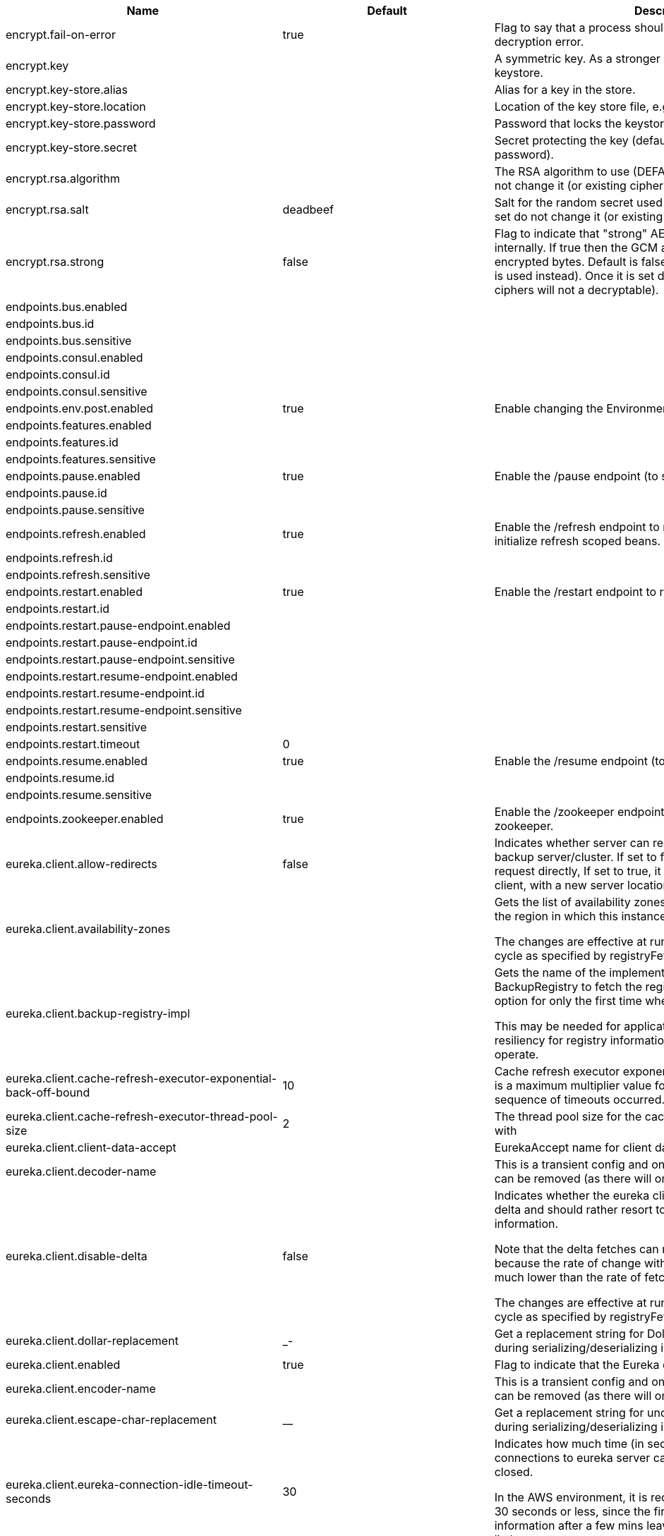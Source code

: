 |===
|Name | Default | Description

|encrypt.fail-on-error | true | Flag to say that a process should fail if there is an encryption or decryption
 error.

|encrypt.key |  | A symmetric key. As a stronger alternative consider using a keystore.

|encrypt.key-store.alias |  | Alias for a key in the store.

|encrypt.key-store.location |  | Location of the key store file, e.g. classpath:/keystore.jks.

|encrypt.key-store.password |  | Password that locks the keystore.

|encrypt.key-store.secret |  | Secret protecting the key (defaults to the same as the password).

|encrypt.rsa.algorithm |  | The RSA algorithm to use (DEFAULT or OEAP). Once it is set do not change it (or
 existing ciphers will not a decryptable).

|encrypt.rsa.salt | deadbeef | Salt for the random secret used to encrypt cipher text. Once it is set do not
 change it (or existing ciphers will not a decryptable).

|encrypt.rsa.strong | false | Flag to indicate that "strong" AES encryption should be used internally. If
 true then the GCM algorithm is applied to the AES encrypted bytes. Default is
 false (in which case "standard" CBC is used instead). Once it is set do not
 change it (or existing ciphers will not a decryptable).

|endpoints.bus.enabled |  | 

|endpoints.bus.id |  | 

|endpoints.bus.sensitive |  | 

|endpoints.consul.enabled |  | 

|endpoints.consul.id |  | 

|endpoints.consul.sensitive |  | 

|endpoints.env.post.enabled | true | Enable changing the Environment through a POST to /env.

|endpoints.features.enabled |  | 

|endpoints.features.id |  | 

|endpoints.features.sensitive |  | 

|endpoints.pause.enabled | true | Enable the /pause endpoint (to send Lifecycle.stop()).

|endpoints.pause.id |  | 

|endpoints.pause.sensitive |  | 

|endpoints.refresh.enabled | true | Enable the /refresh endpoint to refresh configuration and re-initialize refresh scoped beans.

|endpoints.refresh.id |  | 

|endpoints.refresh.sensitive |  | 

|endpoints.restart.enabled | true | Enable the /restart endpoint to restart the application context.

|endpoints.restart.id |  | 

|endpoints.restart.pause-endpoint.enabled |  | 

|endpoints.restart.pause-endpoint.id |  | 

|endpoints.restart.pause-endpoint.sensitive |  | 

|endpoints.restart.resume-endpoint.enabled |  | 

|endpoints.restart.resume-endpoint.id |  | 

|endpoints.restart.resume-endpoint.sensitive |  | 

|endpoints.restart.sensitive |  | 

|endpoints.restart.timeout | 0 | 

|endpoints.resume.enabled | true | Enable the /resume endpoint (to send Lifecycle.start()).

|endpoints.resume.id |  | 

|endpoints.resume.sensitive |  | 

|endpoints.zookeeper.enabled | true | Enable the /zookeeper endpoint to inspect the state of zookeeper.

|eureka.client.allow-redirects | false | Indicates whether server can redirect a client request to a backup server/cluster.
 If set to false, the server will handle the request directly, If set to true, it
 may send HTTP redirect to the client, with a new server location.

|eureka.client.availability-zones |  | Gets the list of availability zones (used in AWS data centers) for the region in
 which this instance resides.

 The changes are effective at runtime at the next registry fetch cycle as specified
 by registryFetchIntervalSeconds.

|eureka.client.backup-registry-impl |  | Gets the name of the implementation which implements BackupRegistry to fetch the
 registry information as a fall back option for only the first time when the eureka
 client starts.

 This may be needed for applications which needs additional resiliency for registry
 information without which it cannot operate.

|eureka.client.cache-refresh-executor-exponential-back-off-bound | 10 | Cache refresh executor exponential back off related property. It is a maximum
 multiplier value for retry delay, in case where a sequence of timeouts occurred.

|eureka.client.cache-refresh-executor-thread-pool-size | 2 | The thread pool size for the cacheRefreshExecutor to initialise with

|eureka.client.client-data-accept |  | EurekaAccept name for client data accept

|eureka.client.decoder-name |  | This is a transient config and once the latest codecs are stable, can be removed
 (as there will only be one)

|eureka.client.disable-delta | false | Indicates whether the eureka client should disable fetching of delta and should
 rather resort to getting the full registry information.

 Note that the delta fetches can reduce the traffic tremendously, because the rate
 of change with the eureka server is normally much lower than the rate of fetches.

 The changes are effective at runtime at the next registry fetch cycle as specified
 by registryFetchIntervalSeconds

|eureka.client.dollar-replacement | _- | Get a replacement string for Dollar sign <code>$</code> during
 serializing/deserializing information in eureka server.

|eureka.client.enabled | true | Flag to indicate that the Eureka client is enabled.

|eureka.client.encoder-name |  | This is a transient config and once the latest codecs are stable, can be removed
 (as there will only be one)

|eureka.client.escape-char-replacement | __ | Get a replacement string for underscore sign <code>_</code> during
 serializing/deserializing information in eureka server.

|eureka.client.eureka-connection-idle-timeout-seconds | 30 | Indicates how much time (in seconds) that the HTTP connections to eureka server can
 stay idle before it can be closed.

 In the AWS environment, it is recommended that the values is 30 seconds or less,
 since the firewall cleans up the connection information after a few mins leaving
 the connection hanging in limbo

|eureka.client.eureka-server-connect-timeout-seconds | 5 | Indicates how long to wait (in seconds) before a connection to eureka server needs
 to timeout. Note that the connections in the client are pooled by
 org.apache.http.client.HttpClient and this setting affects the actual connection
 creation and also the wait time to get the connection from the pool.

|eureka.client.eureka-server-d-n-s-name |  | Gets the DNS name to be queried to get the list of eureka servers.This information
 is not required if the contract returns the service urls by implementing
 serviceUrls.

 The DNS mechanism is used when useDnsForFetchingServiceUrls is set to true and the
 eureka client expects the DNS to configured a certain way so that it can fetch
 changing eureka servers dynamically.

 The changes are effective at runtime.

|eureka.client.eureka-server-port |  | Gets the port to be used to construct the service url to contact eureka server when
 the list of eureka servers come from the DNS.This information is not required if
 the contract returns the service urls eurekaServerServiceUrls(String).

 The DNS mechanism is used when useDnsForFetchingServiceUrls is set to true and the
 eureka client expects the DNS to configured a certain way so that it can fetch
 changing eureka servers dynamically.

 The changes are effective at runtime.

|eureka.client.eureka-server-read-timeout-seconds | 8 | Indicates how long to wait (in seconds) before a read from eureka server needs to
 timeout.

|eureka.client.eureka-server-total-connections | 200 | Gets the total number of connections that is allowed from eureka client to all
 eureka servers.

|eureka.client.eureka-server-total-connections-per-host | 50 | Gets the total number of connections that is allowed from eureka client to a eureka
 server host.

|eureka.client.eureka-server-u-r-l-context |  | Gets the URL context to be used to construct the service url to contact eureka
 server when the list of eureka servers come from the DNS. This information is not
 required if the contract returns the service urls from eurekaServerServiceUrls.

 The DNS mechanism is used when useDnsForFetchingServiceUrls is set to true and the
 eureka client expects the DNS to configured a certain way so that it can fetch
 changing eureka servers dynamically. The changes are effective at runtime.

|eureka.client.eureka-service-url-poll-interval-seconds | 0 | Indicates how often(in seconds) to poll for changes to eureka server information.
 Eureka servers could be added or removed and this setting controls how soon the
 eureka clients should know about it.

|eureka.client.fetch-registry | true | Indicates whether this client should fetch eureka registry information from eureka
 server.

|eureka.client.fetch-remote-regions-registry |  | Comma separated list of regions for which the eureka registry information will be
 fetched. It is mandatory to define the availability zones for each of these regions
 as returned by availabilityZones. Failing to do so, will result in failure of
 discovery client startup.

|eureka.client.filter-only-up-instances | true | Indicates whether to get the applications after filtering the applications for
 instances with only InstanceStatus UP states.

|eureka.client.g-zip-content | true | Indicates whether the content fetched from eureka server has to be compressed
 whenever it is supported by the server. The registry information from the eureka
 server is compressed for optimum network traffic.

|eureka.client.heartbeat-executor-exponential-back-off-bound | 10 | Heartbeat executor exponential back off related property. It is a maximum
 multiplier value for retry delay, in case where a sequence of timeouts occurred.

|eureka.client.heartbeat-executor-thread-pool-size | 2 | The thread pool size for the heartbeatExecutor to initialise with

|eureka.client.initial-instance-info-replication-interval-seconds | 40 | Indicates how long initially (in seconds) to replicate instance info to the eureka
 server

|eureka.client.instance-info-replication-interval-seconds | 30 | Indicates how often(in seconds) to replicate instance changes to be replicated to
 the eureka server.

|eureka.client.log-delta-diff | false | Indicates whether to log differences between the eureka server and the eureka
 client in terms of registry information.

 Eureka client tries to retrieve only delta changes from eureka server to minimize
 network traffic. After receiving the deltas, eureka client reconciles the
 information from the server to verify it has not missed out some information.
 Reconciliation failures could happen when the client has had network issues
 communicating to server.If the reconciliation fails, eureka client gets the full
 registry information.

 While getting the full registry information, the eureka client can log the
 differences between the client and the server and this setting controls that.

 The changes are effective at runtime at the next registry fetch cycle as specified
 by registryFetchIntervalSecondsr

|eureka.client.on-demand-update-status-change | true | If set to true, local status updates via ApplicationInfoManager will trigger
 on-demand (but rate limited) register/updates to remote eureka servers

|eureka.client.prefer-same-zone-eureka | true | Indicates whether or not this instance should try to use the eureka server in the
 same zone for latency and/or other reason.

 Ideally eureka clients are configured to talk to servers in the same zone

 The changes are effective at runtime at the next registry fetch cycle as specified
 by registryFetchIntervalSeconds

|eureka.client.property-resolver |  | 

|eureka.client.proxy-host |  | Gets the proxy host to eureka server if any.

|eureka.client.proxy-password |  | Gets the proxy password if any.

|eureka.client.proxy-port |  | Gets the proxy port to eureka server if any.

|eureka.client.proxy-user-name |  | Gets the proxy user name if any.

|eureka.client.region | us-east-1 | Gets the region (used in AWS datacenters) where this instance resides.

|eureka.client.register-with-eureka | true | Indicates whether or not this instance should register its information with eureka
 server for discovery by others.

 In some cases, you do not want your instances to be discovered whereas you just
 want do discover other instances.

|eureka.client.registry-fetch-interval-seconds | 30 | Indicates how often(in seconds) to fetch the registry information from the eureka
 server.

|eureka.client.registry-refresh-single-vip-address |  | Indicates whether the client is only interested in the registry information for a
 single VIP.

|eureka.client.service-url |  | Map of availability zone to list of fully qualified URLs to communicate with eureka
 server. Each value can be a single URL or a comma separated list of alternative
 locations.

 Typically the eureka server URLs carry protocol,host,port,context and version
 information if any. Example:
 http://ec2-256-156-243-129.compute-1.amazonaws.com:7001/eureka/

 The changes are effective at runtime at the next service url refresh cycle as
 specified by eurekaServiceUrlPollIntervalSeconds.

|eureka.client.transport |  | 

|eureka.client.use-dns-for-fetching-service-urls | false | Indicates whether the eureka client should use the DNS mechanism to fetch a list of
 eureka servers to talk to. When the DNS name is updated to have additional servers,
 that information is used immediately after the eureka client polls for that
 information as specified in eurekaServiceUrlPollIntervalSeconds.

 Alternatively, the service urls can be returned serviceUrls, but the users should
 implement their own mechanism to return the updated list in case of changes.

 The changes are effective at runtime.

|eureka.dashboard.enabled | true | Flag to enable the Eureka dashboard. Default true.

|eureka.dashboard.path | / | The path to the Eureka dashboard (relative to the servlet path). Defaults to "/".

|eureka.instance.a-s-g-name |  | Gets the AWS autoscaling group name associated with this instance. This information
 is specifically used in an AWS environment to automatically put an instance out of
 service after the instance is launched and it has been disabled for traffic..

|eureka.instance.app-group-name |  | Get the name of the application group to be registered with eureka.

|eureka.instance.appname | unknown | Get the name of the application to be registered with eureka.

|eureka.instance.data-center-info |  | Returns the data center this instance is deployed. This information is used to get
 some AWS specific instance information if the instance is deployed in AWS.

|eureka.instance.default-address-resolution-order | [] | 

|eureka.instance.environment |  | 

|eureka.instance.health-check-url |  | Gets the absolute health check page URL for this instance. The users can provide
 the healthCheckUrlPath if the health check page resides in the same instance
 talking to eureka, else in the cases where the instance is a proxy for some other
 server, users can provide the full URL. If the full URL is provided it takes
 precedence.

 <p>
 It is normally used for making educated decisions based on the health of the
 instance - for example, it can be used to determine whether to proceed deployments
 to an entire farm or stop the deployments without causing further damage. The full
 URL should follow the format http://${eureka.hostname}:7001/ where the value
 ${eureka.hostname} is replaced at runtime.

|eureka.instance.health-check-url-path | /health | Gets the relative health check URL path for this instance. The health check page
 URL is then constructed out of the hostname and the type of communication - secure
 or unsecure as specified in securePort and nonSecurePort.

 It is normally used for making educated decisions based on the health of the
 instance - for example, it can be used to determine whether to proceed deployments
 to an entire farm or stop the deployments without causing further damage.

|eureka.instance.home-page-url |  | Gets the absolute home page URL for this instance. The users can provide the
 homePageUrlPath if the home page resides in the same instance talking to eureka,
 else in the cases where the instance is a proxy for some other server, users can
 provide the full URL. If the full URL is provided it takes precedence.

 It is normally used for informational purposes for other services to use it as a
 landing page. The full URL should follow the format http://${eureka.hostname}:7001/
 where the value ${eureka.hostname} is replaced at runtime.

|eureka.instance.home-page-url-path | / | Gets the relative home page URL Path for this instance. The home page URL is then
 constructed out of the hostName and the type of communication - secure or unsecure.

 It is normally used for informational purposes for other services to use it as a
 landing page.

|eureka.instance.host-info |  | 

|eureka.instance.hostname |  | The hostname if it can be determined at configuration time (otherwise it will be
 guessed from OS primitives).

|eureka.instance.inet-utils |  | 

|eureka.instance.initial-status |  | Initial status to register with rmeote Eureka server.

|eureka.instance.instance-enabled-onit | false | Indicates whether the instance should be enabled for taking traffic as soon as it
 is registered with eureka. Sometimes the application might need to do some
 pre-processing before it is ready to take traffic.

|eureka.instance.instance-id |  | Get the unique Id (within the scope of the appName) of this instance to be
 registered with eureka.

|eureka.instance.ip-address |  | Get the IPAdress of the instance. This information is for academic purposes only as
 the communication from other instances primarily happen using the information
 supplied in {@link #getHostName(boolean)}.

|eureka.instance.lease-expiration-duration-in-seconds | 90 | Indicates the time in seconds that the eureka server waits since it received the
 last heartbeat before it can remove this instance from its view and there by
 disallowing traffic to this instance.

 Setting this value too long could mean that the traffic could be routed to the
 instance even though the instance is not alive. Setting this value too small could
 mean, the instance may be taken out of traffic because of temporary network
 glitches.This value to be set to atleast higher than the value specified in
 leaseRenewalIntervalInSeconds.

|eureka.instance.lease-renewal-interval-in-seconds | 30 | Indicates how often (in seconds) the eureka client needs to send heartbeats to
 eureka server to indicate that it is still alive. If the heartbeats are not
 received for the period specified in leaseExpirationDurationInSeconds, eureka
 server will remove the instance from its view, there by disallowing traffic to this
 instance.

 Note that the instance could still not take traffic if it implements
 HealthCheckCallback and then decides to make itself unavailable.

|eureka.instance.metadata-map |  | Gets the metadata name/value pairs associated with this instance. This information
 is sent to eureka server and can be used by other instances.

|eureka.instance.namespace | eureka | Get the namespace used to find properties. Ignored in Spring Cloud.

|eureka.instance.non-secure-port | 80 | Get the non-secure port on which the instance should receive traffic.

|eureka.instance.non-secure-port-enabled | true | Indicates whether the non-secure port should be enabled for traffic or not.

|eureka.instance.prefer-ip-address | false | Flag to say that, when guessing a hostname, the IP address of the server should be
 used in prference to the hostname reported by the OS.

|eureka.instance.registry.default-open-for-traffic-count | 1 | Value used in determining when leases are cancelled, default to 1 for standalone.
 Should be set to 0 for peer replicated eurekas

|eureka.instance.registry.expected-number-of-renews-per-min | 1 | 

|eureka.instance.secure-health-check-url |  | Gets the absolute secure health check page URL for this instance. The users can
 provide the secureHealthCheckUrl if the health check page resides in the same
 instance talking to eureka, else in the cases where the instance is a proxy for
 some other server, users can provide the full URL. If the full URL is provided it
 takes precedence.

 <p>
 It is normally used for making educated decisions based on the health of the
 instance - for example, it can be used to determine whether to proceed deployments
 to an entire farm or stop the deployments without causing further damage. The full
 URL should follow the format http://${eureka.hostname}:7001/ where the value
 ${eureka.hostname} is replaced at runtime.

|eureka.instance.secure-port | 443 | Get the Secure port on which the instance should receive traffic.

|eureka.instance.secure-port-enabled | false | Indicates whether the secure port should be enabled for traffic or not.

|eureka.instance.secure-virtual-host-name | unknown | Gets the secure virtual host name defined for this instance.

 This is typically the way other instance would find this instance by using the
 secure virtual host name.Think of this as similar to the fully qualified domain
 name, that the users of your services will need to find this instance.

|eureka.instance.status-page-url |  | Gets the absolute status page URL path for this instance. The users can provide the
 statusPageUrlPath if the status page resides in the same instance talking to
 eureka, else in the cases where the instance is a proxy for some other server,
 users can provide the full URL. If the full URL is provided it takes precedence.

 It is normally used for informational purposes for other services to find about the
 status of this instance. Users can provide a simple HTML indicating what is the
 current status of the instance.

|eureka.instance.status-page-url-path | /info | Gets the relative status page URL path for this instance. The status page URL is
 then constructed out of the hostName and the type of communication - secure or
 unsecure as specified in securePort and nonSecurePort.

 It is normally used for informational purposes for other services to find about the
 status of this instance. Users can provide a simple HTML indicating what is the
 current status of the instance.

|eureka.instance.virtual-host-name | unknown | Gets the virtual host name defined for this instance.

 This is typically the way other instance would find this instance by using the
 virtual host name.Think of this as similar to the fully qualified domain name, that
 the users of your services will need to find this instance.

|eureka.server.a-s-g-cache-expiry-timeout-ms | 0 | 

|eureka.server.a-s-g-query-timeout-ms | 300 | 

|eureka.server.a-s-g-update-interval-ms | 0 | 

|eureka.server.a-w-s-access-id |  | 

|eureka.server.a-w-s-secret-key |  | 

|eureka.server.batch-replication | false | 

|eureka.server.binding-strategy |  | 

|eureka.server.delta-retention-timer-interval-in-ms | 0 | 

|eureka.server.disable-delta | false | 

|eureka.server.disable-delta-for-remote-regions | false | 

|eureka.server.disable-transparent-fallback-to-other-region | false | 

|eureka.server.e-i-p-bind-rebind-retries | 3 | 

|eureka.server.e-i-p-binding-retry-interval-ms | 0 | 

|eureka.server.e-i-p-binding-retry-interval-ms-when-unbound | 0 | 

|eureka.server.enable-replicated-request-compression | false | 

|eureka.server.enable-self-preservation | true | 

|eureka.server.eviction-interval-timer-in-ms | 0 | 

|eureka.server.g-zip-content-from-remote-region | true | 

|eureka.server.json-codec-name |  | 

|eureka.server.list-auto-scaling-groups-role-name | ListAutoScalingGroups | 

|eureka.server.log-identity-headers | true | 

|eureka.server.max-elements-in-peer-replication-pool | 10000 | 

|eureka.server.max-elements-in-status-replication-pool | 10000 | 

|eureka.server.max-idle-thread-age-in-minutes-for-peer-replication | 15 | 

|eureka.server.max-idle-thread-in-minutes-age-for-status-replication | 10 | 

|eureka.server.max-threads-for-peer-replication | 20 | 

|eureka.server.max-threads-for-status-replication | 1 | 

|eureka.server.max-time-for-replication | 30000 | 

|eureka.server.min-threads-for-peer-replication | 5 | 

|eureka.server.min-threads-for-status-replication | 1 | 

|eureka.server.number-of-replication-retries | 5 | 

|eureka.server.peer-eureka-nodes-update-interval-ms | 0 | 

|eureka.server.peer-eureka-status-refresh-time-interval-ms | 0 | 

|eureka.server.peer-node-connect-timeout-ms | 200 | 

|eureka.server.peer-node-connection-idle-timeout-seconds | 30 | 

|eureka.server.peer-node-read-timeout-ms | 200 | 

|eureka.server.peer-node-total-connections | 1000 | 

|eureka.server.peer-node-total-connections-per-host | 500 | 

|eureka.server.prime-aws-replica-connections | true | 

|eureka.server.property-resolver |  | 

|eureka.server.rate-limiter-burst-size | 10 | 

|eureka.server.rate-limiter-enabled | false | 

|eureka.server.rate-limiter-full-fetch-average-rate | 100 | 

|eureka.server.rate-limiter-privileged-clients |  | 

|eureka.server.rate-limiter-registry-fetch-average-rate | 500 | 

|eureka.server.rate-limiter-throttle-standard-clients | false | 

|eureka.server.registry-sync-retries | 0 | 

|eureka.server.registry-sync-retry-wait-ms | 0 | 

|eureka.server.remote-region-app-whitelist |  | 

|eureka.server.remote-region-connect-timeout-ms | 1000 | 

|eureka.server.remote-region-connection-idle-timeout-seconds | 30 | 

|eureka.server.remote-region-fetch-thread-pool-size | 20 | 

|eureka.server.remote-region-read-timeout-ms | 1000 | 

|eureka.server.remote-region-registry-fetch-interval | 30 | 

|eureka.server.remote-region-total-connections | 1000 | 

|eureka.server.remote-region-total-connections-per-host | 500 | 

|eureka.server.remote-region-trust-store |  | 

|eureka.server.remote-region-trust-store-password | changeit | 

|eureka.server.remote-region-urls |  | 

|eureka.server.remote-region-urls-with-name |  | 

|eureka.server.renewal-percent-threshold | 0.85 | 

|eureka.server.renewal-threshold-update-interval-ms | 0 | 

|eureka.server.response-cache-auto-expiration-in-seconds | 180 | 

|eureka.server.response-cache-update-interval-ms | 0 | 

|eureka.server.retention-time-in-m-s-in-delta-queue | 0 | 

|eureka.server.route53-bind-rebind-retries | 3 | 

|eureka.server.route53-binding-retry-interval-ms | 0 | 

|eureka.server.route53-domain-t-t-l | 30 | 

|eureka.server.sync-when-timestamp-differs | true | 

|eureka.server.use-read-only-response-cache | true | 

|eureka.server.wait-time-in-ms-when-sync-empty | 0 | 

|eureka.server.xml-codec-name |  | 

|feign.compression.request.mime-types | [text/xml, application/xml, application/json] | The list of supported mime types.

|feign.compression.request.min-request-size | 2048 | The minimum threshold content size.

|health.config.enabled | false | Flag to indicate that the config server health indicator should be installed.

|health.config.time-to-live | 0 | Time to live for cached result, in milliseconds. Default 300000 (5 min).

|hystrix.metrics.enabled | true | Enable Hystrix metrics polling. Defaults to true.

|hystrix.metrics.polling-interval-ms | 2000 | Interval between subsequent polling of metrics. Defaults to 2000 ms.

|management.health.refresh.enabled | true | Enable the health endpoint for the refresh scope.

|management.health.zookeeper.enabled | true | Enable the health endpoint for zookeeper.

|netflix.atlas.batch-size | 10000 | 

|netflix.atlas.enabled | true | 

|netflix.atlas.uri |  | 

|netflix.metrics.servo.cache-warning-threshold | 1000 | When the `ServoMonitorCache` reaches this size, a warning is logged.
 This will be useful if you are using string concatenation in RestTemplate urls.

|netflix.metrics.servo.registry-class | com.netflix.servo.BasicMonitorRegistry | Fully qualified class name for monitor registry used by Servo.

|proxy.auth.load-balanced |  | 

|proxy.auth.routes |  | Authentication strategy per route.

|spring.cloud.bus.ack.destination-service |  | Service that wants to listen to acks. By default null (meaning all services).

|spring.cloud.bus.ack.enabled | true | Flag to switch off acks (default on).

|spring.cloud.bus.destination | springCloudBus | Name of Spring Cloud Stream destination for messages.

|spring.cloud.bus.enabled | true | Flag to indicate that the bus is enabled.

|spring.cloud.bus.env.enabled | true | Flag to switch off environment change events (default on).

|spring.cloud.bus.refresh.enabled | true | Flag to switch off refresh events (default on).

|spring.cloud.bus.trace.enabled | false | Flag to switch on tracing of acks (default off).

|spring.cloud.cloudfoundry.discovery.enabled | true | Flag to indicate that discovery is enabled.

|spring.cloud.cloudfoundry.discovery.heartbeat-frequency | 5000 | Frequency in milliseconds of poll for heart beat. The client will poll on this
 frequency and broadcast a list of service ids.

|spring.cloud.cloudfoundry.discovery.org |  | Organization name to authenticate with (default to user's default).

|spring.cloud.cloudfoundry.discovery.password |  | Password for user to authenticate and obtain token.

|spring.cloud.cloudfoundry.discovery.space |  | Space name to authenticate with (default to user's default).

|spring.cloud.cloudfoundry.discovery.url | https://api.run.pivotal.io | URL of Cloud Foundry API (Cloud Controller).

|spring.cloud.cloudfoundry.discovery.username |  | Username to authenticate (usually an email address).

|spring.cloud.config.allow-override | true | Flag to indicate that {@link #isSystemPropertiesOverride()
 systemPropertiesOverride} can be used. Set to false to prevent users from changing
 the default accidentally. Default true.

|spring.cloud.config.authorization |  | Authorization token used by the client to connect to the server.

|spring.cloud.config.discovery.enabled | false | Flag to indicate that config server discovery is enabled (config server URL will be
 looked up via discovery).

|spring.cloud.config.discovery.service-id | configserver | Service id to locate config server.

|spring.cloud.config.enabled | true | Flag to say that remote configuration is enabled. Default true;

|spring.cloud.config.fail-fast | false | Flag to indicate that failure to connect to the server is fatal (default false).

|spring.cloud.config.label |  | The label name to use to pull remote configuration properties. The default is set
 on the server (generally "master" for a git based server).

|spring.cloud.config.name |  | Name of application used to fetch remote properties.

|spring.cloud.config.override-none | false | Flag to indicate that when {@link #setAllowOverride(boolean) allowOverride} is
 true, external properties should take lowest priority, and not override any
 existing property sources (including local config files). Default false.

|spring.cloud.config.override-system-properties | true | Flag to indicate that the external properties should override system properties.
 Default true.

|spring.cloud.config.password |  | The password to use (HTTP Basic) when contacting the remote server.

|spring.cloud.config.profile | default | The default profile to use when fetching remote configuration (comma-separated).
 Default is "default".

|spring.cloud.config.retry.initial-interval | 1000 | Initial retry interval in milliseconds.

|spring.cloud.config.retry.max-attempts | 6 | Maximum number of attempts.

|spring.cloud.config.retry.max-interval | 2000 | Maximum interval for backoff.

|spring.cloud.config.retry.multiplier | 1.1 | Multiplier for next interval.

|spring.cloud.config.server.bootstrap | false | Flag indicating that the config server should initialize its own Environment with
 properties from the remote repository. Off by default because it delays startup but
 can be useful when embedding the server in another application.

|spring.cloud.config.server.default-application-name | application | Default application name when incoming requests do not have a specific one.

|spring.cloud.config.server.default-label |  | Default repository label when incoming requests do not have a specific label.

|spring.cloud.config.server.default-profile | default | Default application profile when incoming requests do not have a specific one.

|spring.cloud.config.server.encrypt.enabled | true | Enable decryption of environment properties before sending to client.

|spring.cloud.config.server.git.basedir |  | Base directory for local working copy of repository.

|spring.cloud.config.server.git.clone-on-start |  | Flag to indicate that the repository should be cloned on startup (not on demand).
 Generally leads to slower startup but faster first query.

|spring.cloud.config.server.git.default-label |  | 

|spring.cloud.config.server.git.environment |  | 

|spring.cloud.config.server.git.force-pull |  | Flag to indicate that the repository should force pull. If true discard any local
 changes and take from remote repository.

|spring.cloud.config.server.git.git-factory |  | 

|spring.cloud.config.server.git.password |  | Password for authentication with remote repository.

|spring.cloud.config.server.git.repos |  | Map of repository identifier to location and other properties.

|spring.cloud.config.server.git.search-paths |  | Search paths to use within local working copy. By default searches only the root.

|spring.cloud.config.server.git.timeout |  | Timeout (in seconds) for obtaining HTTP or SSH connection (if applicable). Default
 5 seconds.

|spring.cloud.config.server.git.uri |  | URI of remote repository.

|spring.cloud.config.server.git.username |  | Username for authentication with remote repository.

|spring.cloud.config.server.health.repositories |  | 

|spring.cloud.config.server.native.fail-on-error | false | Flag to determine how to handle exceptions during decryption (default false).

|spring.cloud.config.server.native.search-locations | [] | Locations to search for configuration files. Defaults to the same as a Spring Boot
 app so [classpath:/,classpath:/config/,file:./,file:./config/].

|spring.cloud.config.server.native.version |  | Version string to be reported for native repository

|spring.cloud.config.server.overrides |  | Extra map for a property source to be sent to all clients unconditionally.

|spring.cloud.config.server.prefix |  | Prefix for configuration resource paths (default is empty). Useful when embedding
 in another application when you don't want to change the context path or servlet
 path.

|spring.cloud.config.server.strip-document-from-yaml | true | Flag to indicate that YAML documents that are text or collections (not a map)
 should be returned in "native" form.

|spring.cloud.config.server.svn.basedir |  | Base directory for local working copy of repository.

|spring.cloud.config.server.svn.default-label | trunk | The default label for environment properties requests.

|spring.cloud.config.server.svn.environment |  | 

|spring.cloud.config.server.svn.password |  | Password for authentication with remote repository.

|spring.cloud.config.server.svn.search-paths |  | Search paths to use within local working copy. By default searches only the root.

|spring.cloud.config.server.svn.uri |  | URI of remote repository.

|spring.cloud.config.server.svn.username |  | Username for authentication with remote repository.

|spring.cloud.config.token |  | Security Token passed thru to underlying environment repository.

|spring.cloud.config.uri | http://localhost:8888 | The URI of the remote server (default http://localhost:8888).

|spring.cloud.config.username |  | The username to use (HTTP Basic) when contacting the remote server.

|spring.cloud.consul.config.acl-token |  | 

|spring.cloud.consul.config.data-key | data | If format is Format.PROPERTIES or Format.YAML
 then the following field is used as key to look up consul for configuration.

|spring.cloud.consul.config.default-context | application | 

|spring.cloud.consul.config.enabled | true | 

|spring.cloud.consul.config.fail-fast | true | Throw exceptions during config lookup if true, otherwise, log warnings.

|spring.cloud.consul.config.format |  | 

|spring.cloud.consul.config.prefix | config | 

|spring.cloud.consul.config.profile-separator | , | 

|spring.cloud.consul.config.watch.delay | 1000 | The value of the fixed delay for the watch in millis. Defaults to 1000.

|spring.cloud.consul.config.watch.enabled | true | If the watch is enabled. Defaults to true.

|spring.cloud.consul.config.watch.wait-time | 55 | The number of seconds to wait (or block) for watch query, defaults to 55.
 Needs to be less than default ConsulClient (defaults to 60). To increase ConsulClient
 timeout create a ConsulClient bean with a custom ConsulRawClient with a custom
 HttpClient.

|spring.cloud.consul.discovery.acl-token |  | 

|spring.cloud.consul.discovery.catalog-services-watch-delay | 10 | 

|spring.cloud.consul.discovery.catalog-services-watch-timeout | 2 | 

|spring.cloud.consul.discovery.default-query-tag |  | Tag to query for in service list if one is not listed in serverListQueryTags.

|spring.cloud.consul.discovery.default-zone-metadata-name | zone | Service instance zone comes from metadata.
 This allows changing the metadata tag name.

|spring.cloud.consul.discovery.enabled | true | Is service discovery enabled?

|spring.cloud.consul.discovery.fail-fast | true | Throw exceptions during service registration if true, otherwise, log
 warnings (defaults to true).

|spring.cloud.consul.discovery.health-check-interval | 10s | How often to perform the health check (e.g. 10s)

|spring.cloud.consul.discovery.health-check-path | /health | Alternate server path to invoke for health checking

|spring.cloud.consul.discovery.health-check-timeout |  | Timeout for health check (e.g. 10s)

|spring.cloud.consul.discovery.health-check-url |  | Custom health check url to override default

|spring.cloud.consul.discovery.heartbeat.enabled | false | 

|spring.cloud.consul.discovery.heartbeat.heartbeat-interval |  | 

|spring.cloud.consul.discovery.heartbeat.interval-ratio |  | 

|spring.cloud.consul.discovery.heartbeat.ttl-unit | s | 

|spring.cloud.consul.discovery.heartbeat.ttl-value | 30 | 

|spring.cloud.consul.discovery.host-info |  | 

|spring.cloud.consul.discovery.hostname |  | Hostname to use when accessing server

|spring.cloud.consul.discovery.instance-id |  | Unique service instance id

|spring.cloud.consul.discovery.instance-zone |  | Service instance zone

|spring.cloud.consul.discovery.ip-address |  | IP address to use when accessing service (must also set preferIpAddress
			to use)

|spring.cloud.consul.discovery.lifecycle.enabled | true | 

|spring.cloud.consul.discovery.management-port |  | Port to register the management service under (defaults to management port)

|spring.cloud.consul.discovery.management-suffix | management | Suffix to use when registering management service

|spring.cloud.consul.discovery.management-tags |  | Tags to use when registering management service

|spring.cloud.consul.discovery.port |  | Port to register the service under (defaults to listening port)

|spring.cloud.consul.discovery.prefer-agent-address | false | Source of how we will determine the address to use

|spring.cloud.consul.discovery.prefer-ip-address | false | Use ip address rather than hostname during registration

|spring.cloud.consul.discovery.query-passing | false | Add the 'passing` parameter to /v1/health/service/serviceName.
 This pushes health check passing to the server.

|spring.cloud.consul.discovery.register | true | Register as a service in consul.

|spring.cloud.consul.discovery.register-health-check | true | Register health check in consul. Useful during development of a service.

|spring.cloud.consul.discovery.scheme | http | Whether to register an http or https service

|spring.cloud.consul.discovery.server-list-query-tags |  | Map of serviceId's -> tag to query for in server list.
 This allows filtering services by a single tag.

|spring.cloud.consul.discovery.service-name |  | Service name

|spring.cloud.consul.discovery.tags |  | Tags to use when registering service

|spring.cloud.consul.enabled | true | Is spring cloud consul enabled

|spring.cloud.consul.host | localhost | Consul agent hostname. Defaults to 'localhost'.

|spring.cloud.consul.port | 8500 | Consul agent port. Defaults to '8500'.

|spring.cloud.consul.retry.initial-interval | 1000 | Initial retry interval in milliseconds.

|spring.cloud.consul.retry.max-attempts | 6 | Maximum number of attempts.

|spring.cloud.consul.retry.max-interval | 2000 | Maximum interval for backoff.

|spring.cloud.consul.retry.multiplier | 1.1 | Multiplier for next interval.

|spring.cloud.hypermedia.refresh.fixed-delay | 5000 | 

|spring.cloud.hypermedia.refresh.initial-delay | 10000 | 

|spring.cloud.inetutils.default-hostname | localhost | The default hostname. Used in case of errors.

|spring.cloud.inetutils.default-ip-address | 127.0.0.1 | The default ipaddress. Used in case of errors.

|spring.cloud.inetutils.ignored-interfaces |  | List of Java regex expressions for network interfaces that will be ignored.

|spring.cloud.inetutils.preferred-networks |  | List of Java regex expressions for network addresses that will be ignored.

|spring.cloud.inetutils.timeout-seconds | 1 | Timeout in seconds for calculating hostname.

|spring.cloud.inetutils.use-only-site-local-interfaces | false | Use only interfaces with site local addresses. See {@link InetAddress#isSiteLocalAddress()} for more details.

|spring.cloud.loadbalancer.retry.enabled | false | 

|spring.cloud.stream.binders |  | 

|spring.cloud.stream.bindings |  | 

|spring.cloud.stream.consul.binder.event-timeout | 5 | 

|spring.cloud.stream.consumer-defaults |  | 

|spring.cloud.stream.default-binder |  | 

|spring.cloud.stream.dynamic-destinations | [] | 

|spring.cloud.stream.ignore-unknown-properties | true | 

|spring.cloud.stream.instance-count | 1 | 

|spring.cloud.stream.instance-index | 0 | 

|spring.cloud.stream.producer-defaults |  | 

|spring.cloud.stream.rabbit.binder.admin-adresses | [] | 

|spring.cloud.stream.rabbit.binder.compression-level | 0 | 

|spring.cloud.stream.rabbit.binder.nodes | [] | 

|spring.cloud.stream.rabbit.bindings |  | 

|spring.cloud.zookeeper.base-sleep-time-ms | 50 | Initial amount of time to wait between retries

|spring.cloud.zookeeper.block-until-connected-unit |  | The unit of time related to blocking on connection to Zookeeper

|spring.cloud.zookeeper.block-until-connected-wait | 10 | Wait time to block on connection to Zookeeper

|spring.cloud.zookeeper.connect-string | localhost:2181 | Connection string to the Zookeeper cluster

|spring.cloud.zookeeper.default-health-endpoint |  | Default health endpoint that will be checked to verify that a dependency is alive

|spring.cloud.zookeeper.dependencies |  | Mapping of alias to ZookeeperDependency. From Ribbon perspective the alias
 is actually serviceID since Ribbon can't accept nested structures in serviceID

|spring.cloud.zookeeper.dependency-configurations |  | 

|spring.cloud.zookeeper.dependency-names |  | 

|spring.cloud.zookeeper.discovery.enabled | true | 

|spring.cloud.zookeeper.discovery.instance-host |  | Predefined host with which a service can register itself in Zookeeper. Corresponds
 to the {code address} from the URI spec.

|spring.cloud.zookeeper.discovery.instance-port |  | Port to register the service under (defaults to listening port)

|spring.cloud.zookeeper.discovery.metadata |  | Gets the metadata name/value pairs associated with this instance. This information
 is sent to zookeeper and can be used by other instances.

|spring.cloud.zookeeper.discovery.register | true | Register as a service in zookeeper.

|spring.cloud.zookeeper.discovery.root | /services | Root Zookeeper folder in which all instances are registered

|spring.cloud.zookeeper.discovery.uri-spec | {scheme}://{address}:{port} | The URI specification to resolve during service registration in Zookeeper

|spring.cloud.zookeeper.enabled | true | Is Zookeeper enabled

|spring.cloud.zookeeper.max-retries | 10 | Max number of times to retry

|spring.cloud.zookeeper.max-sleep-ms | 500 | Max time in ms to sleep on each retry

|spring.cloud.zookeeper.prefix |  | Common prefix that will be applied to all Zookeeper dependencies' paths

|spring.integration.poller.fixed-delay | 1000 | Fixed delay for default poller.

|spring.integration.poller.max-messages-per-poll | 1 | Maximum messages per poll for the default poller.

|spring.sleuth.integration.enabled | true | Enable Spring Integration sleuth instrumentation.

|spring.sleuth.integration.patterns | * | An array of simple patterns against which channel names will be matched. Default is * (all channels). See org.springframework.util.PatternMatchUtils.simpleMatch(String, String).

|spring.sleuth.keys.async.class-name-key | class | Simple name of the class with a method annotated with {@code @Async}
 from which the asynchronous process started

 @see org.springframework.scheduling.annotation.Async

|spring.sleuth.keys.async.method-name-key | method | Name of the method annotated with {@code @Async}

 @see org.springframework.scheduling.annotation.Async

|spring.sleuth.keys.async.prefix |  | Prefix for header names if they are added as tags.

|spring.sleuth.keys.async.thread-name-key | thread | Name of the thread that executed the async method

 @see org.springframework.scheduling.annotation.Async

|spring.sleuth.keys.http.headers |  | Additional headers that should be added as tags if they exist. If the header
 value is multi-valued, the tag value will be a comma-separated, single-quoted
 list.

|spring.sleuth.keys.http.host | http.host | The domain portion of the URL or host header. Example:
 "mybucket.s3.amazonaws.com". Used to filter by host as opposed to ip address.

|spring.sleuth.keys.http.method | http.method | The HTTP method, or verb, such as "GET" or "POST". Used to filter against an
 http route.

|spring.sleuth.keys.http.path | http.path | The absolute http path, without any query parameters. Example:
 "/objects/abcd-ff". Used to filter against an http route, portably with zipkin
 v1. In zipkin v1, only equals filters are supported. Dropping query parameters
 makes the number of distinct URIs less. For example, one can query for the same
 resource, regardless of signing parameters encoded in the query line. This does
 not reduce cardinality to a HTTP single route. For example, it is common to
 express a route as an http URI template like "/resource/{resource_id}". In
 systems where only equals queries are available, searching for
 {@code http.uri=/resource} won't match if the actual request was
 "/resource/abcd-ff". Historical note: This was commonly expressed as "http.uri"
 in zipkin, eventhough it was most often just a path.

|spring.sleuth.keys.http.prefix | http. | Prefix for header names if they are added as tags.

|spring.sleuth.keys.http.request-size | http.request.size | The size of the non-empty HTTP request body, in bytes. Ex. "16384"

 <p>Large uploads can exceed limits or contribute directly to latency.

|spring.sleuth.keys.http.response-size | http.response.size | The size of the non-empty HTTP response body, in bytes. Ex. "16384"

 <p>Large downloads can exceed limits or contribute directly to latency.

|spring.sleuth.keys.http.status-code | http.status_code | The HTTP response code, when not in 2xx range. Ex. "503" Used to filter for
 error status. 2xx range are not logged as success codes are less interesting
 for latency troubleshooting. Omitting saves at least 20 bytes per span.

|spring.sleuth.keys.http.url | http.url | The entire URL, including the scheme, host and query parameters if available.
 Ex.
 "https://mybucket.s3.amazonaws.com/objects/abcd-ff?X-Amz-Algorithm=AWS4-HMAC-SHA256&X-Amz-Algorithm=AWS4-HMAC-SHA256..."
 Combined with {@link #method}, you can understand the fully-qualified
 request line. This is optional as it may include private data or be of
 considerable length.

|spring.sleuth.keys.hystrix.command-group | commandGroup | Name of the command group. Hystrix uses the command group key to group
 together commands such as for reporting, alerting, dashboards,
 or team/library ownership.

 @see com.netflix.hystrix.HystrixCommandGroupKey

|spring.sleuth.keys.hystrix.command-key | commandKey | Name of the command key. Describes the name for the given command.
 A key to represent a {@link com.netflix.hystrix.HystrixCommand} for
 monitoring, circuit-breakers, metrics publishing, caching and other such uses.

 @see com.netflix.hystrix.HystrixCommandKey

|spring.sleuth.keys.hystrix.prefix |  | Prefix for header names if they are added as tags.

|spring.sleuth.keys.hystrix.thread-pool-key | threadPoolKey | Name of the thread pool key. The thread-pool key represents a {@link com.netflix.hystrix.HystrixThreadPool}
 for monitoring, metrics publishing, caching, and other such uses. A {@link com.netflix.hystrix.HystrixCommand}
 is associated with a single {@link com.netflix.hystrix.HystrixThreadPool} as
 retrieved by the {@link com.netflix.hystrix.HystrixThreadPoolKey} injected into it,
 or it defaults to one created using the {@link com.netflix.hystrix.HystrixCommandGroupKey}
 it is created with.

 @see com.netflix.hystrix.HystrixThreadPoolKey

|spring.sleuth.keys.message.headers |  | Additional headers that should be added as tags if they exist. If the header
 value is not a String it will be converted to a String using its toString()
 method.

|spring.sleuth.keys.message.payload.size | message/payload-size | An estimate of the size of the payload if available.

|spring.sleuth.keys.message.payload.type | message/payload-type | The type of the payload.

|spring.sleuth.keys.message.prefix | message/ | Prefix for header names if they are added as tags.

|spring.sleuth.keys.mvc.controller-class | mvc.controller.class | The lower case, hyphen delimited name of the class that processes the request.
 Ex. class named "BookController" will result in "book-controller" tag value.

|spring.sleuth.keys.mvc.controller-method | mvc.controller.method | The lower case, hyphen delimited name of the class that processes the request.
 Ex. method named "listOfBooks" will result in "list-of-books" tag value.

|spring.sleuth.metric.span.accepted-name | counter.span.accepted | 

|spring.sleuth.metric.span.dropped-name | counter.span.dropped | 

|spring.sleuth.sampler.percentage | 0.1 | Percentage of requests that should be sampled. E.g. 1.0 - 100% requests should be
 sampled. The precision is whole-numbers only (i.e. there's no support for 0.1% of
 the traces).

|spring.sleuth.trace-id128 | false | When true, generate 128-bit trace IDs instead of 64-bit ones.

|zuul.add-host-header | false | Flag to determine whether the proxy forwards the Host header.

|zuul.add-proxy-headers | true | Flag to determine whether the proxy adds X-Forwarded-* headers.

|zuul.host.max-per-route-connections | 20 | The maximum number of connections that can be used by a single route.

|zuul.host.max-total-connections | 200 | The maximum number of total connections the proxy can hold open to backends.

|zuul.ignore-local-service | true | 

|zuul.ignore-security-headers | true | Flag to say that SECURITY_HEADERS are added to ignored headers if spring security is on the classpath.
 By setting ignoreSecurityHeaders to false we can switch off this default behaviour. This should be used together with
 disabling the default spring security headers
 see https://docs.spring.io/spring-security/site/docs/current/reference/html/headers.html#default-security-headers

|zuul.ignored-headers |  | Names of HTTP headers to ignore completely (i.e. leave them out of downstream
 requests and drop them from downstream responses).

|zuul.ignored-patterns |  | 

|zuul.ignored-services |  | Set of service names not to consider for proxying automatically. By default all
 services in the discovery client will be proxied.

|zuul.prefix |  | A common prefix for all routes.

|zuul.remove-semicolon-content | true | Flag to say that path elements past the first semicolon can be dropped.

|zuul.retryable |  | Flag for whether retry is supported by default (assuming the routes themselves
 support it).

|zuul.ribbon-isolation-strategy |  | 

|zuul.routes |  | Map of route names to properties.

|zuul.s-e-c-u-r-i-t-y-h-e-a-d-e-r-s |  | Headers that are generally expected to be added by Spring Security, and hence often
 duplicated if the proxy and the backend are secured with Spring. By default they
 are added to the ignored headers if Spring Security is present and ignoreSecurityHeaders = true.

|zuul.semaphore.max-semaphores | 100 | The maximum number of total semaphores for Hystrix.

|zuul.sensitive-headers |  | List of sensitive headers that are not passed to downstream requests. Defaults to a
 "safe" set of headers that commonly contain user credentials. It's OK to remove
 those from the list if the downstream service is part of the same system as the
 proxy, so they are sharing authentication data. If using a physical URL outside
 your own domain, then generally it would be a bad idea to leak user credentials.

|zuul.servlet-path | /zuul | Path to install Zuul as a servlet (not part of Spring MVC). The servlet is more
 memory efficient for requests with large bodies, e.g. file uploads.

|zuul.ssl-hostname-validation-enabled | true | Flag to say whether the hostname for ssl connections should be verified or not. Default is true.
 This should only be used in test setups!

|zuul.strip-prefix | true | Flag saying whether to strip the prefix from the path before forwarding.

|zuul.trace-request-body | true | Flag to say that request bodies can be traced.

|===

